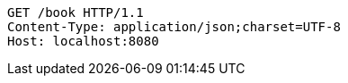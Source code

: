 [source,http,options="nowrap"]
----
GET /book HTTP/1.1
Content-Type: application/json;charset=UTF-8
Host: localhost:8080

----